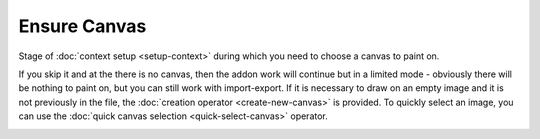 Ensure Canvas
#############

Stage of :doc:`context setup <setup-context>` during which you need to choose a canvas to paint on.

If you skip it and at the there is no canvas, then the addon work will continue but in a limited mode - obviously there will be nothing to paint on, but you can still work with import-export. If it is necessary to draw on an empty image and it is not previously in the file, the :doc:`creation operator <create-new-canvas>` is provided. To quickly select an image, you can use the :doc:`quick canvas selection <quick-select-canvas>` operator.

.. image:: ../images/ensure-canvas.jpg

.. Стадія :doc:`налаштування контексту <setup-context>` під час якої необхідно обрати полотно для малювання.

.. Якщо її пропустити і при цьому не буде встановленого полотна то робота доповнення продовжиться але в обмеженому режимі - очевидно що не буде на чому малювати, але все ще можна працювати з імпортом-експортом. Якщо ж необхідно намалювати на пустому зображенні а попередньо в файлі його немає, передбачено :doc:`оператор створення <create-new-canvas>`. Для швидкого вибору зображення можна скористатися оператором :doc:`швидкого вибору полотна <quick-select-canvas>`.
